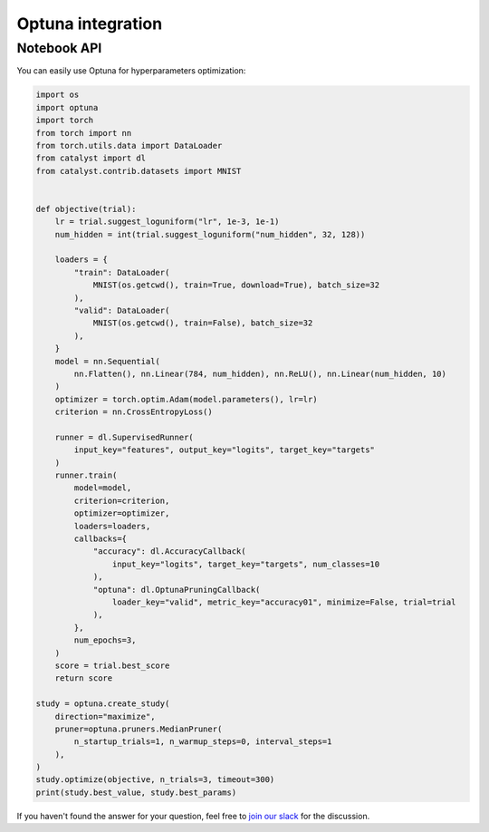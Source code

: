 Optuna integration
==============================================================================

Notebook API
----------------------------------------------------

You can easily use Optuna for hyperparameters optimization:

.. code-block:: python

    import os
    import optuna
    import torch
    from torch import nn
    from torch.utils.data import DataLoader
    from catalyst import dl
    from catalyst.contrib.datasets import MNIST


    def objective(trial):
        lr = trial.suggest_loguniform("lr", 1e-3, 1e-1)
        num_hidden = int(trial.suggest_loguniform("num_hidden", 32, 128))

        loaders = {
            "train": DataLoader(
                MNIST(os.getcwd(), train=True, download=True), batch_size=32
            ),
            "valid": DataLoader(
                MNIST(os.getcwd(), train=False), batch_size=32
            ),
        }
        model = nn.Sequential(
            nn.Flatten(), nn.Linear(784, num_hidden), nn.ReLU(), nn.Linear(num_hidden, 10)
        )
        optimizer = torch.optim.Adam(model.parameters(), lr=lr)
        criterion = nn.CrossEntropyLoss()

        runner = dl.SupervisedRunner(
            input_key="features", output_key="logits", target_key="targets"
        )
        runner.train(
            model=model,
            criterion=criterion,
            optimizer=optimizer,
            loaders=loaders,
            callbacks={
                "accuracy": dl.AccuracyCallback(
                    input_key="logits", target_key="targets", num_classes=10
                ),
                "optuna": dl.OptunaPruningCallback(
                    loader_key="valid", metric_key="accuracy01", minimize=False, trial=trial
                ),
            },
            num_epochs=3,
        )
        score = trial.best_score
        return score

    study = optuna.create_study(
        direction="maximize",
        pruner=optuna.pruners.MedianPruner(
            n_startup_trials=1, n_warmup_steps=0, interval_steps=1
        ),
    )
    study.optimize(objective, n_trials=3, timeout=300)
    print(study.best_value, study.best_params)


If you haven't found the answer for your question, feel free to `join our slack`_ for the discussion.

.. _`join our slack`: https://join.slack.com/t/catalyst-team-core/shared_invite/zt-d9miirnn-z86oKDzFMKlMG4fgFdZafw
